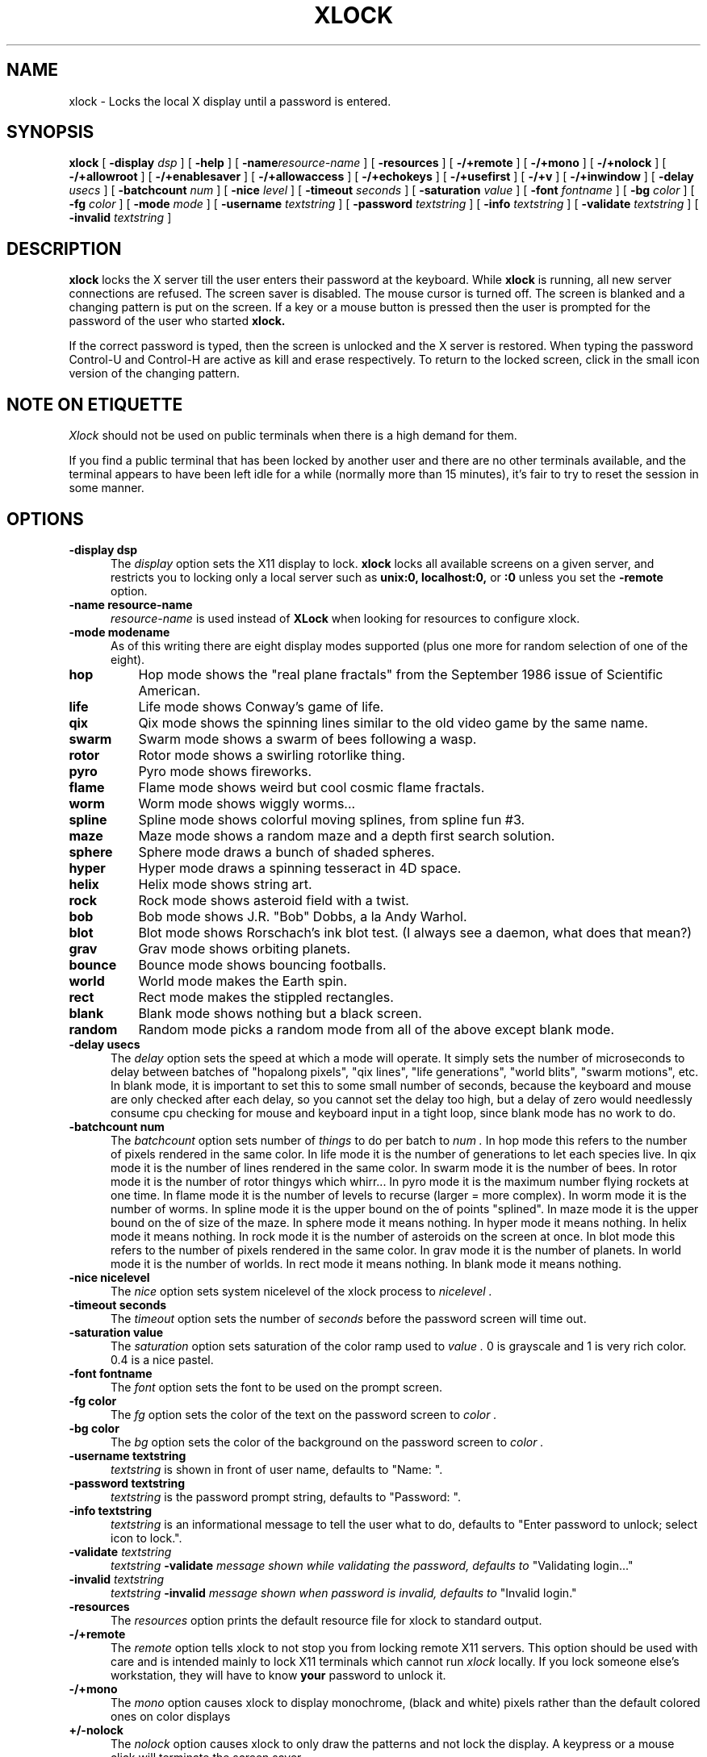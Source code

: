 .\" @(#)xlock.man	1.11 91/09/27; Copyright (c) 1991 - Patrick J. Naughton
.TH XLOCK 1 "27 Sep 1991" "X11R5 Contrib"
.SH NAME
xlock \- Locks the local X display until a password is entered.

.IX xlock#(1) "" "\fLxlock\fP(1)"
.SH SYNOPSIS
.B xlock
[
.BI \-display " dsp"
]
[
.BI \-help
]
[
.BI \-name "resource-name"
]
[
.BI \-resources
]
[
.BI -/+remote
]
[
.BI -/+mono
]
[
.BI -/+nolock
]
[
.BI -/+allowroot
]
[
.BI -/+enablesaver
]
[
.BI -/+allowaccess
]
[
.BI -/+echokeys
]
[
.BI -/+usefirst
]
[
.BI -/+v
]
[
.BI -/+inwindow
]
[
.BI \-delay " usecs"
]
[
.BI \-batchcount " num"
]
[
.BI \-nice " level"
]
[
.BI \-timeout " seconds"
]
[
.BI \-saturation " value"
]
[
.BI \-font " fontname"
]
[
.BI \-bg " color"
]
[
.BI \-fg " color"
]
[
.BI \-mode " mode"
]
[
.BI \-username " textstring"
]
[
.BI \-password " textstring"
]
[
.BI \-info " textstring"
]
[
.BI \-validate " textstring"
]
[
.BI \-invalid " textstring"
]

.SH DESCRIPTION
.B xlock
locks the X server till the user enters their password at the keyboard.
While
.B xlock
is running,
all new server connections are refused.
The screen saver is disabled.
The mouse cursor is turned off.
The screen is blanked and a changing pattern is put on the screen.
If a key or a mouse button is pressed then the user is prompted for the
password of the user who started
.B xlock.

If the correct password is typed, then the screen is unlocked and the X
server is restored.  When typing the password Control-U and Control-H are
active as kill and erase respectively.  To return to the locked screen,
click in the small icon version of the changing pattern.

.SH "NOTE ON ETIQUETTE"
.I Xlock
should not be used on public terminals when there is a high demand for them.

If you find a public terminal that has been locked by another user and
there are no other terminals available, and the terminal appears to have
been left idle for a while (normally more than 15 minutes), it's fair to
try to reset the session in some manner.

.SH OPTIONS
.TP 5
.B \-display " dsp"
The
.I display
option sets the X11 display to lock.
.B xlock
locks all available screens on a given server,
and restricts you to locking only a local server such as
.BI unix:0,
.BI localhost:0,
or
.BI :0
unless you set the
.B \-remote
option.
.TP 5
.B \-name " resource-name"
.I resource-name
is used instead of
.B XLock
when looking for resources to configure xlock.
.TP 5
.B \-mode " modename"
As of this writing there are eight display modes supported
(plus one more for random selection of one of the eight).
.TP 8
.B hop
Hop mode shows the "real plane fractals" from the September 1986 issue of
Scientific American.
.TP 8
.B life
Life mode shows Conway's game of life.
.TP 8
.B qix
Qix mode shows the spinning lines similar to the old video game
by the same name.
.TP 8
.B swarm
Swarm mode shows a swarm of bees following a wasp.
.TP 8
.B rotor
Rotor mode shows a swirling rotorlike thing.
.TP 8
.B pyro
Pyro mode shows fireworks.
.TP 8
.B flame
Flame mode shows weird but cool cosmic flame fractals.
.TP 8
.B worm
Worm mode shows wiggly worms...
.TP 8
.B spline
Spline mode shows colorful moving splines, from spline fun #3.
.TP 8
.B maze
Maze mode shows a random maze and a depth first search solution.
.TP 8
.B sphere
Sphere mode draws a bunch of shaded spheres.
.TP 8
.B hyper
Hyper mode draws a spinning tesseract in 4D space.
.TP 8
.B helix
Helix mode shows string art.
.TP 8
.B rock
Rock mode shows asteroid field with a twist.
.TP 8
.B bob
Bob mode shows J.R. "Bob" Dobbs, a la Andy Warhol.
.TP 8
.B blot
Blot mode shows Rorschach's ink blot test. (I always see a daemon,
what does that mean?)
.TP 8
.B grav
Grav mode shows orbiting planets.
.TP 8
.B bounce
Bounce mode shows bouncing footballs.
.TP 8
.B world
World mode makes the Earth spin.
.TP 8
.B rect
Rect mode makes the stippled rectangles.
.TP 8
.B blank
Blank mode shows nothing but a black screen.
.TP 8
.B random
Random mode picks a random mode from all of the above except blank mode.

.TP 5
.B \-delay " usecs"
The
.I delay
option sets the speed at which a mode will operate.  It simply sets the
number of microseconds to delay between batches of "hopalong pixels",
"qix lines", "life generations", "world blits", "swarm motions", etc.  In
blank mode, it is important to set this to some small number of seconds,
because the keyboard and mouse are only checked after each delay, so you
cannot set the delay too high, but a delay of zero would needlessly
consume cpu checking for mouse and keyboard input in a tight loop, since
blank mode has no work to do.
.TP 5
.B \-batchcount " num"
The
.I batchcount
option sets number of
.I things
to do per batch to
.I num .
In hop mode this refers to the number of pixels rendered in the same color.
In life mode it is the number of generations to let each species live.
In qix mode it is the number of lines rendered in the same color.
In swarm mode it is the number of bees.
In rotor mode it is the number of rotor thingys which whirr...
In pyro mode it is the maximum number flying rockets at one time.
In flame mode it is the number of levels to recurse (larger = more complex).
In worm mode it is the number of worms.
In spline mode it is the upper bound on the of points "splined".
In maze mode it is the upper bound on the of size of the maze.
In sphere mode it means nothing.
In hyper mode it means nothing.
In helix mode it means nothing.
In rock mode it is the number of asteroids on the screen at once.
In blot mode this refers to the number of pixels rendered in the same color.
In grav mode it is the number of planets.
In world mode it is the number of worlds.
In rect mode it means nothing.
In blank mode it means nothing.
.TP 5
.B \-nice " nicelevel"
The
.I nice
option sets system nicelevel of the xlock process to
.I nicelevel .
.TP 5
.B \-timeout " seconds"
The
.I timeout
option sets the number of
.I seconds
before the password screen will time out.
.TP 5
.B \-saturation " value"
The
.I saturation
option sets saturation of the color ramp used to
.I value .
0 is grayscale and 1 is very rich color.  0.4 is a nice pastel.
.TP 5
.B \-font " fontname"
The
.I font
option sets the font to be used on the prompt screen.
.TP 5
.B \-fg " color"
The
.I fg
option sets the color of the text on the password screen to
.I color .
.TP 5
.B \-bg " color"
The
.I bg
option sets the color of the background on the password screen to
.I color .
.TP 5
.B \-username " textstring"
.I textstring
is shown in front of user name, defaults to "Name: ".
.TP 5
.B \-password " textstring"
.I textstring
is the password prompt string, defaults to "Password: ".
.TP 5
.B \-info " textstring"
.I textstring
is an informational message to tell the user what to do, defaults to
"Enter password to unlock; select icon to lock.".
.TP 5
.BI \-validate " textstring"
.I textstring
.BI \-validate " message shown while validating the password, defaults to
"Validating login..."
.TP 5
.BI \-invalid " textstring"
.I textstring
.BI \-invalid " message shown when password is invalid, defaults to
"Invalid login."

.TP 5
.B \-resources
The
.I resources
option prints the default resource file for xlock to standard output.
.TP 5
.B -/+remote
The
.I remote
option tells xlock to not stop you from locking remote X11 servers.  This
option should be used with care and is intended mainly to lock X11 terminals
which cannot run
.I xlock
locally.  If you lock someone else's workstation, they will have to know
.B your
password to unlock it.
.TP 5
.B -/+mono
The
.I mono
option causes xlock to display monochrome, (black and white) pixels rather
than the default colored ones on color displays
.TP 5
.B +/-nolock
The
.I nolock
option causes xlock to only draw the patterns and not lock the display.
A keypress or a mouse click will terminate the screen saver.
.TP 5
.B -/+allowroot
The
.I allowroot
option allows the root password to unlock the server as well as the user
who started xlock.
.TP 5
.B -/+enablesaver
By default xlock will disable the normal X server's screen saver since
it is in effect a replacement for it.  Since it is possible to set delay
parameters long enough to cause phosphor burn on some displays, this
option will turn back on the default screensaver which is very careful
to keep most of the screen black.
.TP 5
.B -/+allowaccess
This option is required for servers which do not allow clients to modify
the host access control list.  It is also useful if you need to run x
clients on a server which is locked for some reason...  When allowaccess
is true, the X11 server is left open for clients to attach and thus
lowers the inherent security of this lockscreen.  A side effect of using
this option is that if xlock is killed -KILL, the access control list is
not lost.
.TP 5
.B -/+echokeys
The
.I echokeys
option causes xlock to echo '?' characters for each key typed into the
password prompt.  Some consider this a security risk, so the default is
to not echo anything. 
.TP 5
.B -/+usefirst
The
.I usefirst
option causes xlock to use the keystroke which got you to the password screen
as the first character in the password.  The default is to ignore the first
key pressed.
.TP 5
.B \-v
Verbose mode, tells what options it is going to use.
.TP 5
.B \-inwindow
Runs xlock in a window, so that you can inconify, move, or resize it and
still use your screen for other stuff.  When running in a window, xlock no
longer locks your screen, it just looks good.  It means you can now run
multiple xlocks in different parts of your screen, but that would not be
particularly 'nice'.

.SH BUGS
"kill -KILL
.B xlock
" causes the server that was locked to be unusable, since all hosts
(including localhost) were removed from the access control list
to lock out new X clients, and since xlock couldn't catch SIGKILL,
it terminated before restoring the access control list.  This will
leave the X server in a state where
\fI"you can no longer connect to that server,
and this operation cannot be reversed unless you reset the server."\fP
		-From the X11R4 Xlib Documentation, Chapter 7.

NCD terminals do not allow xlock to remove all the hosts from the access
control list.  Therefore you will need to use the "-remote" and
"-noaccess" switches.  If you happen to run without "-noaccess" on an
NCD terminal,
.B xlock
won't work and you will need to reboot the terminal, or simply go into
the SETUP menus, under 'Network Parameters', and turn off TCP/IP access
control. 

.SH SEE ALSO
X(1), Xlib Documentation.
.SH AUTHOR
 Patrick J. Naughton	 (naughton@eng.sun.com)
 Mailstop 21-14
 Sun Microsystems Laboratories, Inc.
 Mountain View, CA  94043
 415/336-1080
.SH COPYRIGHT
Copyright (c) 1988-91 by Patrick J. Naughton

Permission to use, copy, modify, and distribute this software and its
documentation for any purpose and without fee is hereby granted,
provided that the above copyright notice appear in all copies and that
both that copyright notice and this permission notice appear in
supporting documentation. 
